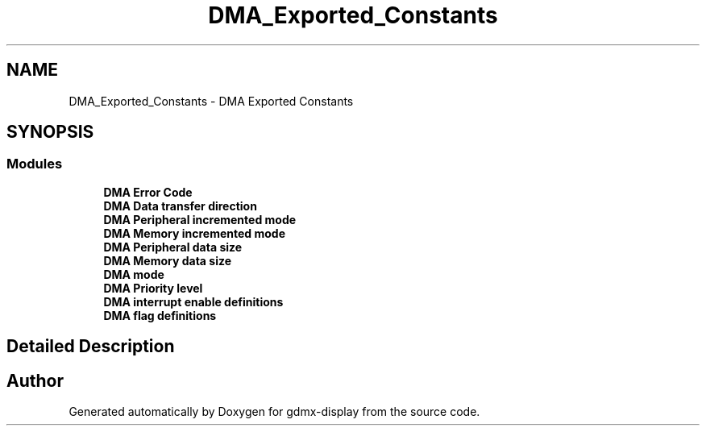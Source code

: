 .TH "DMA_Exported_Constants" 3 "Mon May 24 2021" "gdmx-display" \" -*- nroff -*-
.ad l
.nh
.SH NAME
DMA_Exported_Constants \- DMA Exported Constants
.SH SYNOPSIS
.br
.PP
.SS "Modules"

.in +1c
.ti -1c
.RI "\fBDMA Error Code\fP"
.br
.ti -1c
.RI "\fBDMA Data transfer direction\fP"
.br
.ti -1c
.RI "\fBDMA Peripheral incremented mode\fP"
.br
.ti -1c
.RI "\fBDMA Memory incremented mode\fP"
.br
.ti -1c
.RI "\fBDMA Peripheral data size\fP"
.br
.ti -1c
.RI "\fBDMA Memory data size\fP"
.br
.ti -1c
.RI "\fBDMA mode\fP"
.br
.ti -1c
.RI "\fBDMA Priority level\fP"
.br
.ti -1c
.RI "\fBDMA interrupt enable definitions\fP"
.br
.ti -1c
.RI "\fBDMA flag definitions\fP"
.br
.in -1c
.SH "Detailed Description"
.PP 

.SH "Author"
.PP 
Generated automatically by Doxygen for gdmx-display from the source code\&.
